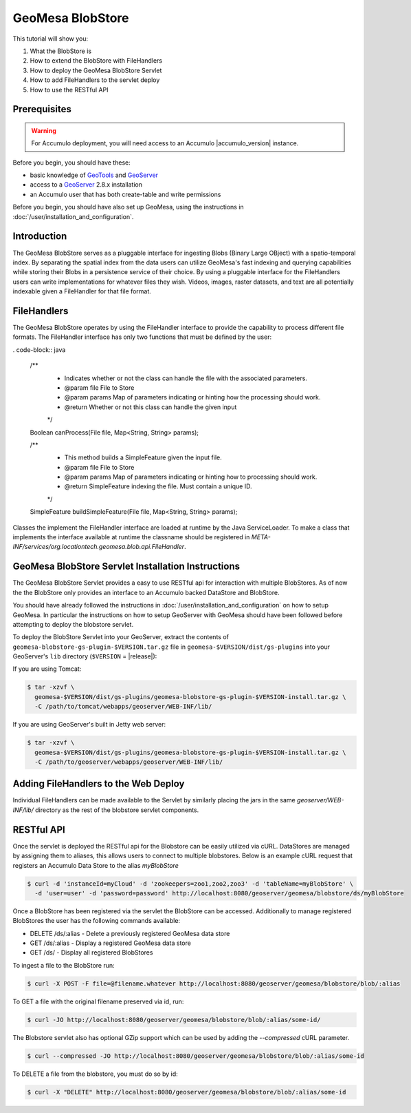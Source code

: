 GeoMesa BlobStore
=================

This tutorial will show you:

1. What the BlobStore is
2. How to extend the BlobStore with FileHandlers
3. How to deploy the GeoMesa BlobStore Servlet
4. How to add FileHandlers to the servlet deploy
5. How to use the RESTful API

Prerequisites
-------------

.. warning::

    For Accumulo deployment, you will need access to an Accumulo |accumulo_version| instance.

Before you begin, you should have these:

-  basic knowledge of `GeoTools <http://www.geotools.org>`__ and
   `GeoServer <http://geoserver.org>`__
-  access to a `GeoServer <http://geoserver.org/>`__ 2.8.x installation
-  an Accumulo user that has both create-table and write permissions

Before you begin, you should have also set up GeoMesa, using the
instructions in :doc:`/user/installation_and_configuration`.

Introduction
------------

The GeoMesa BlobStore serves as a pluggable interface for ingesting Blobs (Binary Large OBject) with a spatio-temporal index.
By separating the spatial index from the data users can utilize GeoMesa's fast indexing and querying capabilities while storing
their Blobs in a persistence service of their choice. By using a pluggable interface for the FileHandlers users can write
implementations for whatever files they wish. Videos, images, raster datasets, and text are all potentially indexable given a
FileHandler for that file format.


FileHandlers
------------

The GeoMesa BlobStore operates by using the FileHandler interface to provide the capability to process different file formats.
The FileHandler interface has only two functions that must be defined by the user:

. code-block:: java

    /**
     * Indicates whether or not the class can handle the file with the associated parameters.
     * @param file   File to Store
     * @param params Map of parameters indicating or hinting how the processing should work.
     * @return       Whether or not this class can handle the given input
     */
    Boolean canProcess(File file, Map<String, String> params);

    /**
     * This method builds a SimpleFeature given the input file.
     * @param file   File to Store
     * @param params Map of parameters indicating or hinting how to processing should work.
     * @return       SimpleFeature indexing the file.  Must contain a unique ID.
     */
    SimpleFeature buildSimpleFeature(File file, Map<String, String> params);

Classes the implement the FileHandler interface are loaded at runtime by the Java ServiceLoader.
To make a class that implements the interface available at runtime the classname should be registered in *META-INF/services/org.locationtech.geomesa.blob.api.FileHandler*.


GeoMesa BlobStore Servlet Installation Instructions
---------------------------------------------------

The GeoMesa BlobStore Servlet provides a easy to use RESTful api for interaction with multiple BlobStores.
As of now the the BlobStore only provides an interface to an Accumulo backed DataStore and BlobStore.

You should have already followed the instructions in :doc:`/user/installation_and_configuration` on how to setup GeoMesa.
In particular the instructions on how to setup GeoServer with GeoMesa should have been followed before attempting to deploy the blobstore servlet.

To deploy the BlobStore Servlet into your GeoServer, extract the contents of ``geomesa-blobstore-gs-plugin-$VERSION.tar.gz`` file in ``geomesa-$VERSION/dist/gs-plugins``
into your GeoServer's ``lib`` directory (``$VERSION`` = |release|):

If you are using Tomcat:

.. code-block:: bash

    $ tar -xzvf \
      geomesa-$VERSION/dist/gs-plugins/geomesa-blobstore-gs-plugin-$VERSION-install.tar.gz \
      -C /path/to/tomcat/webapps/geoserver/WEB-INF/lib/

If you are using GeoServer's built in Jetty web server:

.. code-block:: bash

    $ tar -xzvf \
      geomesa-$VERSION/dist/gs-plugins/geomesa-blobstore-gs-plugin-$VERSION-install.tar.gz \
      -C /path/to/geoserver/webapps/geoserver/WEB-INF/lib/

Adding FileHandlers to the Web Deploy
-------------------------------------

Individual FileHandlers can be made available to the Servlet by similarly placing the jars in the same *geoserver/WEB-INF/lib/*
directory as the rest of the blobstore servlet components.


RESTful API
-----------

Once the servlet is deployed the RESTful api for the Blobstore can be easily utilized via cURL.
DataStores are managed by assigning them to aliases, this allows users to connect to multiple blobstores.
Below is an example cURL request that registers an Accumulo Data Store to the alias *myBlobStore*

.. code-block:: bash

    $ curl -d 'instanceId=myCloud' -d 'zookeepers=zoo1,zoo2,zoo3' -d 'tableName=myBlobStore' \
      -d 'user=user' -d 'password=password' http://localhost:8080/geoserver/geomesa/blobstore/ds/myBlobStore

Once a BlobStore has been registered via the servlet the BlobStore can be accessed.
Additionally to manage registered BlobStores the user has the following commands available:

- DELETE /ds/:alias - Delete a previously registered GeoMesa data store

- GET /ds/:alias - Display a registered GeoMesa data store

- GET /ds/ - Display all registered BlobStores

To ingest a file to the BlobStore run:

.. code-block:: bash

    $ curl -X POST -F file=@filename.whatever http://localhost:8080/geoserver/geomesa/blobstore/blob/:alias


To GET a file with the original filename preserved via id, run:

.. code-block:: bash

    $ curl -JO http://localhost:8080/geoserver/geomesa/blobstore/blob/:alias/some-id/


The Blobstore servlet also has optional GZip support which can be used by adding the `--compressed` cURL parameter.

.. code-block:: bash

    $ curl --compressed -JO http://localhost:8080/geoserver/geomesa/blobstore/blob/:alias/some-id


To DELETE a file from the blobstore, you must do so by id:

.. code-block:: bash

    $ curl -X "DELETE" http://localhost:8080/geoserver/geomesa/blobstore/blob/:alias/some-id


